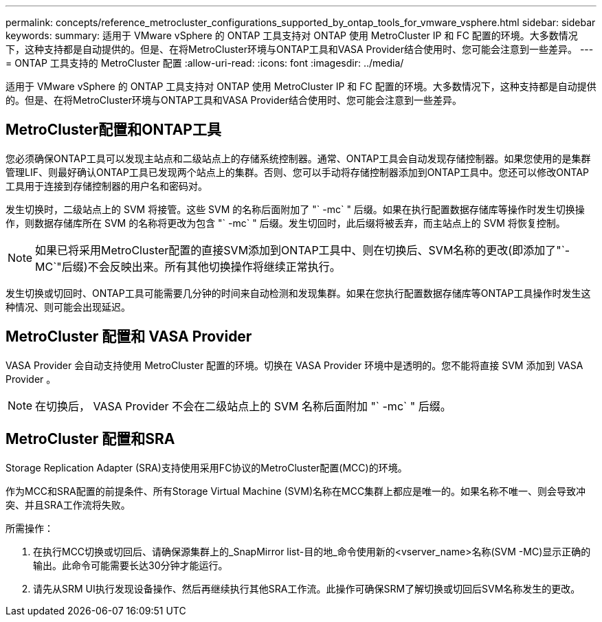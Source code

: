 ---
permalink: concepts/reference_metrocluster_configurations_supported_by_ontap_tools_for_vmware_vsphere.html 
sidebar: sidebar 
keywords:  
summary: 适用于 VMware vSphere 的 ONTAP 工具支持对 ONTAP 使用 MetroCluster IP 和 FC 配置的环境。大多数情况下，这种支持都是自动提供的。但是、在将MetroCluster环境与ONTAP工具和VASA Provider结合使用时、您可能会注意到一些差异。 
---
= ONTAP 工具支持的 MetroCluster 配置
:allow-uri-read: 
:icons: font
:imagesdir: ../media/


[role="lead"]
适用于 VMware vSphere 的 ONTAP 工具支持对 ONTAP 使用 MetroCluster IP 和 FC 配置的环境。大多数情况下，这种支持都是自动提供的。但是、在将MetroCluster环境与ONTAP工具和VASA Provider结合使用时、您可能会注意到一些差异。



== MetroCluster配置和ONTAP工具

您必须确保ONTAP工具可以发现主站点和二级站点上的存储系统控制器。通常、ONTAP工具会自动发现存储控制器。如果您使用的是集群管理LIF、则最好确认ONTAP工具已发现两个站点上的集群。否则、您可以手动将存储控制器添加到ONTAP工具中。您还可以修改ONTAP工具用于连接到存储控制器的用户名和密码对。

发生切换时，二级站点上的 SVM 将接管。这些 SVM 的名称后面附加了 "` -mc` " 后缀。如果在执行配置数据存储库等操作时发生切换操作，则数据存储库所在 SVM 的名称将更改为包含 "` -mc` " 后缀。发生切回时，此后缀将被丢弃，而主站点上的 SVM 将恢复控制。


NOTE: 如果已将采用MetroCluster配置的直接SVM添加到ONTAP工具中、则在切换后、SVM名称的更改(即添加了"`-MC`"后缀)不会反映出来。所有其他切换操作将继续正常执行。

发生切换或切回时、ONTAP工具可能需要几分钟的时间来自动检测和发现集群。如果在您执行配置数据存储库等ONTAP工具操作时发生这种情况、则可能会出现延迟。



== MetroCluster 配置和 VASA Provider

VASA Provider 会自动支持使用 MetroCluster 配置的环境。切换在 VASA Provider 环境中是透明的。您不能将直接 SVM 添加到 VASA Provider 。


NOTE: 在切换后， VASA Provider 不会在二级站点上的 SVM 名称后面附加 "` -mc` " 后缀。



== MetroCluster 配置和SRA

Storage Replication Adapter (SRA)支持使用采用FC协议的MetroCluster配置(MCC)的环境。

作为MCC和SRA配置的前提条件、所有Storage Virtual Machine (SVM)名称在MCC集群上都应是唯一的。如果名称不唯一、则会导致冲突、并且SRA工作流将失败。

所需操作：

. 在执行MCC切换或切回后、请确保源集群上的_SnapMirror list-目的地_命令使用新的<vserver_name>名称(SVM -MC)显示正确的输出。此命令可能需要长达30分钟才能运行。
. 请先从SRM UI执行发现设备操作、然后再继续执行其他SRA工作流。此操作可确保SRM了解切换或切回后SVM名称发生的更改。

